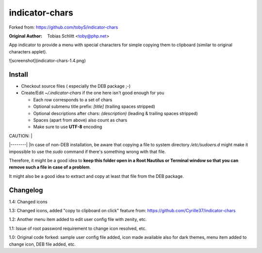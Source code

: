 ===============
indicator-chars
===============

Forked from: https://github.com/tobyS/indicator-chars

:Original Author: Tobias Schlitt <toby@php.net>

App indicator to provide a menu with special characters for
simple copying them to clipboard (similar to original characters applet).

![screenshot](indicator-chars-1.4.png)

-------
Install
-------

- Checkout source files ( especially the DEB package ;-)

- Create/Edit `~/.indicator-chars` if the one here isn't good enough for you

  - Each row corresponds to a set of chars

  - Optional submenu title prefix: `[title]` (trailing spaces stripped)

  - Optional descriptions after chars: `(description)` (leading &
    trailing spaces stripped)

  - Spaces (apart from above) also count as chars

  - Make sure to use **UTF-8** encoding
  
| CAUTION: |
|--------|
|In case of non-DEB installation, be aware that copying a file to system directory `/etc/sudoers.d` might make it impossible to use the `sudo` command if there's something wrong with that file.
 
Therefore, it might be a good idea to **keep this folder open in a Root Nautilus or Terminal window so that you can remove such a file in case of a problem**.
 
It might also be a good idea to extract and copy at least that file from the DEB package.

-----------
Changelog
-----------

1.4: Changed icons

1.3: Changed icons, added "copy to clipboard on click" feature from: https://github.com/Cyrille37/indicator-chars

1.2: Another menu item added to edit user config file with zenity, etc.

1.1: Issue of root password requirement to change icon resolved, etc.

1.0: Original code forked: sample user config file added, icon made available also for dark themes, menu item added to change icon, DEB file added, etc.
